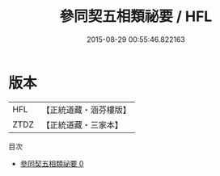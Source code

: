 #+TITLE: 參同契五相類祕要 / HFL

#+DATE: 2015-08-29 00:55:46.822163
* 版本
 |       HFL|【正統道藏・涵芬樓版】|
 |      ZTDZ|【正統道藏・三家本】|
目次
 - [[file:KR5c0303_000.txt][參同契五相類祕要 0]]
